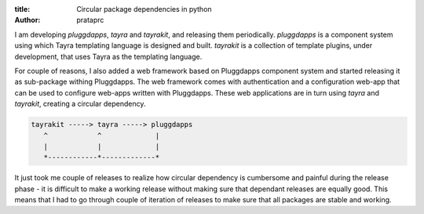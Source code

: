 :title: Circular package dependencies in python
:author: prataprc

I am developing `pluggdapps`, `tayra` and `tayrakit`, and releasing them
periodically. `pluggdapps` is a component system using which Tayra templating
language is designed and built. `tayrakit` is a collection of template plugins,
under development, that uses Tayra as the templating language.

For couple of reasons, I also added a web framework based on Pluggdapps
component system and started releasing it as sub-package withing Pluggdapps.
The web framework comes with authentication and a configuration web-app that
can be used to configure web-apps written with Pluggdapps. These web
applications are in turn using `tayra` and `tayrakit`, creating a circular
dependency.

.. code-block:: text

            tayrakit -----> tayra -----> pluggdapps
               ^            ^             |
               |            |             |
               *------------*-------------*

It just took me couple of releases to realize how circular dependency is
cumbersome and painful during the release phase - it is difficult to make a
working release without making sure that dependant releases are equally good.
This means that I had to go through couple of iteration of releases to make
sure that all packages are stable and working.
